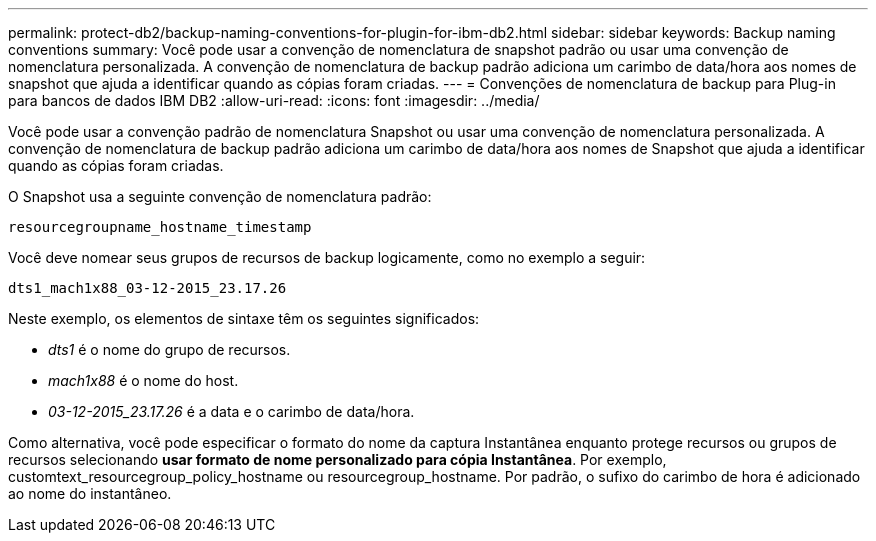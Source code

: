 ---
permalink: protect-db2/backup-naming-conventions-for-plugin-for-ibm-db2.html 
sidebar: sidebar 
keywords: Backup naming conventions 
summary: Você pode usar a convenção de nomenclatura de snapshot padrão ou usar uma convenção de nomenclatura personalizada. A convenção de nomenclatura de backup padrão adiciona um carimbo de data/hora aos nomes de snapshot que ajuda a identificar quando as cópias foram criadas. 
---
= Convenções de nomenclatura de backup para Plug-in para bancos de dados IBM DB2
:allow-uri-read: 
:icons: font
:imagesdir: ../media/


[role="lead"]
Você pode usar a convenção padrão de nomenclatura Snapshot ou usar uma convenção de nomenclatura personalizada. A convenção de nomenclatura de backup padrão adiciona um carimbo de data/hora aos nomes de Snapshot que ajuda a identificar quando as cópias foram criadas.

O Snapshot usa a seguinte convenção de nomenclatura padrão:

`resourcegroupname_hostname_timestamp`

Você deve nomear seus grupos de recursos de backup logicamente, como no exemplo a seguir:

[listing]
----
dts1_mach1x88_03-12-2015_23.17.26
----
Neste exemplo, os elementos de sintaxe têm os seguintes significados:

* _dts1_ é o nome do grupo de recursos.
* _mach1x88_ é o nome do host.
* _03-12-2015_23.17.26_ é a data e o carimbo de data/hora.


Como alternativa, você pode especificar o formato do nome da captura Instantânea enquanto protege recursos ou grupos de recursos selecionando *usar formato de nome personalizado para cópia Instantânea*. Por exemplo, customtext_resourcegroup_policy_hostname ou resourcegroup_hostname. Por padrão, o sufixo do carimbo de hora é adicionado ao nome do instantâneo.
